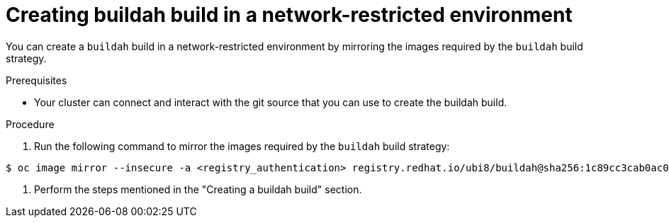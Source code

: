 // Module included in the following assemblies:
//
//* builds/work-with-builds.adoc

:_mod-docs-content-type: PROCEDURE
[id='ob-creating-buildah-build-in-a-network-restricted-environment_{context}']
= Creating buildah build in a network-restricted environment

[role="_abstract"] 

You can create a `buildah` build in a network-restricted environment by mirroring the images required by the `buildah` build strategy. 

.Prerequisites

* Your cluster can connect and interact with the git source that you can use to create the buildah build.

.Procedure

. Run the following command to mirror the images required by the `buildah` build strategy:

[source,terminal]
----
$ oc image mirror --insecure -a <registry_authentication> registry.redhat.io/ubi8/buildah@sha256:1c89cc3cab0ac0fc7387c1fe5e63443468219aab6fd531c8dad6d22fd999819e <mirror_registry>/<repo>/ubi8_buildah
----

. Perform the steps mentioned in the "Creating a buildah build" section.

